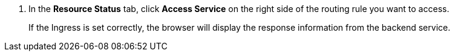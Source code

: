 // :ks_include_id: f51f45c2029a4242ad04da5a1fe817c7
. In the **Resource Status** tab, click **Access Service** on the right side of the routing rule you want to access.
+
--
If the Ingress is set correctly, the browser will display the response information from the backend service.
--